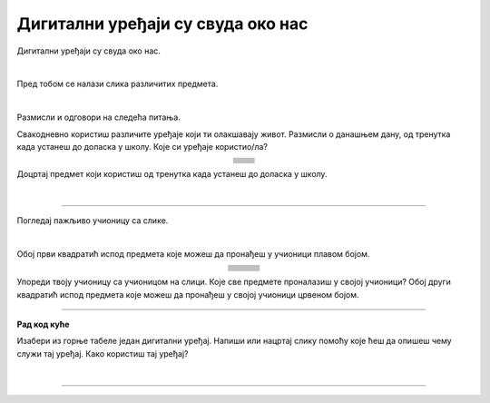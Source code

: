 Дигитални уређаји су свуда око нас
==================================

.. |cetkica| image:: ../../_images/cetkica.png
            :height: 100px

.. |digitalni_sat| image:: ../../_images/digitalni_sat.png
            :height: 60px

.. |frizider| image:: ../../_images/frizider.png
            :height: 100px

.. |pametni_sat| image:: ../../_images/pametni_sat.png
            :height: 80px

.. |auto| image:: ../../_images/auto.png
            :height: 70px

.. |autobus| image:: ../../_images/autobus.png
            :height: 70px

.. |sporet| image:: ../../_images/sporet.png
            :height: 100px

.. |toster| image:: ../../_images/toster.png
            :height: 80px

.. |digitron| image:: ../../_images/kalkulator.png
            :height: 80px

.. |cd_plejer| image:: ../../_images/cd_plejer.png
            :height: 80px

.. |sat| image:: ../../_images/sat_rucni_obican.png
            :height: 80px

.. |pametna_tabla| image:: ../../_images/pametna_tabla.png
            :height: 100px

.. |tablet| image:: ../../_images/tablet.png
            :height: 70px

.. |knjige| image:: ../../_images/knjige.png
            :height: 70px

.. |lenjir| image:: ../../_images/lenjir.png
            :height: 80px

.. |marker| image:: ../../_images/marker1.png
            :height: 70px

.. |video_bim| image:: ../../_images/projektor.png
            :height: 70px

.. |laptop| image:: ../../_images/laptop.png
    :height: 80px  

.. |pametni_telefon| image:: ../../_images/pametni_telefon.png
            :height: 80px

.. |slusalice| image:: ../../_images/slusalice.png
            :height: 80px

.. |zvucnici| image:: ../../_images/zvucnici.png
            :height: 80px       

.. |stampac| image:: ../../_images/stampac.png
            :height: 80px          

.. |sat_ro| image:: ../../_images/sat_rucni_obican.png
            :height: 80px        

.. |sat_ob| image:: ../../_images/sat_obican.png
            :height: 80px        

.. |daljinac| image:: ../../_images/daljinac.png
            :height: 80px        

.. |televizor| image:: ../../_images/televizor.png
            :height: 80px        

.. |aa| image:: ../../_images/analogni_aparat.png
            :height: 80px        

.. |navigacija| image:: ../../_images/navigacija.png
            :height: 80px    

.. |pam_sat| image:: ../../_images/pametni_sat.png
            :height: 80px
    
.. |kasetofon| image:: ../../_images/kasetofon.png
            :height: 40px        

.. |sd| image:: ../../_images/sd_card.png
            :height: 80px        

.. |lt| image:: ../../_images/laptop.png  
            :height: 80px  

.. |produzni| image:: ../../_images/produzni.png
            :height: 80px        

.. |kv| image:: ../../_images/kv.png
            :height: 15px        

.. |slus| image:: ../../_images/slusalice.png
            :height: 80px

.. |tab| image:: ../../_images/tablet.png
            :height: 80px

.. |pt| image:: ../../_images/pametni_telefon.png
            :height: 80px

.. |stari_tv| image:: ../../_images/stari_tv.png
            :height: 80px

.. |cet_ob| image:: ../../_images/cetkica_obicna.png
            :height: 100px

.. |web_kamera| image:: ../../_images/web_kamera.png
            :height: 100px

.. |mikrofon| image:: ../../_images/mikrofon.png
            :height: 100px

.. |konzola| image:: ../../_images/konzola.png
            :height: 100px

.. |stari_radio| image:: ../../_images/stari_radio.png
            :height: 100px

.. |monitor| image:: ../../_images/monitor.png
            :height: 100px

.. infonote::

 .. image:: ../../_images/robot1a.png
    :height: 100
    :align: left

 Када урадиш дате задатке и одговориш на питања у лекцији знаћеш да препознаш дигиталне  уређаје који те окружују. Осим тога знаћеш и да 
 их именујеш и да опишеш где и како их користиш.


Дигитални уређаји су свуда око нас. 

|

Пред тобом се налази слика различитих предмета. 

|

.. image:: ../../_images/bojanka.png
  :width: 780
  :align: center


.. questionnote::

 Обој различитим бојама све дигиталне уређаје које препознајеш. Покушај да именујеш сваки уређај који препознајеш. 

Размисли и одговори на следећа питања.

.. questionnote::

 - Да ли користиш неке од дигиталних уређаја на овој слици? 
 - Које дигиталне уређаје користиш самостално, а које уз присуство родитеља?
 - Опиши како раде дигитални уређаји? 

Свакодневно користиш различите уређаје који ти олакшавају живот. Размисли о данашњем дану, од тренутка када устанеш до доласка у школу. Које си уређаје користио/ла?

.. csv-table:: 
   :widths: auto
   :align: center
   
   "|cetkica|", "|digitalni_sat|"
   "|kv|", "|kv|"
   "|frizider|", "|pametni_sat|"
   "|kv|", "|kv|"
   "|sporet|", "|toster|"
   "|kv|", "|kv|"
   "|auto|", "|autobus|"
   "|kv|", "|kv|"
   "", ""


Доцртај предмет који користиш од тренутка када устанеш до доласка у школу.

|

.. image:: ../../_images/prostor_za_crtanje.png
    :width: 500
    :align: center


.. questionnote::

 .. image:: ../../_images/robot3c.png
    :height: 100
    :align: left

 Како ти ови предмети олакшавају живот? Опиши како их користиш.

 |

---------

Погледај пажљиво учионицу са слике.

.. image:: ../../_images/hajtek_ucionica.png
    :width: 780
    :align: center

|

Обој први квадратић испод предмета које можеш да пронађеш у учионици плавом бојом.

.. csv-table:: 
   :widths: auto
   :align: center
   
   "|laptop|", "|slusalice|", "|zvucnici|"
   "|kv| |kv|", "|kv| |kv|", "|kv| |kv|"
   "|marker|", "|pametni_telefon|", "|stampac|"
   "|kv| |kv|", "|kv| |kv|", "|kv| |kv|"
   "|digitron|", "|cd_plejer|", "|sat|"
   "|kv| |kv|", "|kv| |kv|", "|kv| |kv|"
   "|pametna_tabla|", "|tablet|", "|knjige|"
   "|kv| |kv|", "|kv| |kv|", "|kv| |kv|"
   "|lenjir|", "|marker|", "|video_bim|"
   "|kv| |kv|", "|kv| |kv|", "|kv| |kv|"


Упореди твоју учионицу са учионицом на слици. Које све предмете проналазиш у својој учионици? Обој други квадратић испод предмета које можеш да 
пронађеш у својој учионици црвеном бојом. 

.. questionnote::

 .. image:: ../../_images/robot3c.png
    :height: 100
    :align: left

 Како ти ови предмети олакшавају живот? Опиши како их користиш.

 |

.. image:: ../../_images/robot5c.png
    :width: 100
    :align: right

--------------

**Рад код куће**

Изабери из горње табеле један дигитални уређај. Напиши или нацртај слику помоћу које ћеш да опишеш чему служи тај уређај. Како користиш тај уређај?

|

.. image:: ../../_images/prostor_za_crtanje.png
    :width: 500
    :align: center

.. questionnote::

 Да ли тај одабрани уређај можеш да пронађеш у својој кући? Напиши како тај уређај користиш код куће. 

------

.. questionnote::

 Заокружи зеленом бојом све предмете који су дигитални, а црвеном бојом све уређаје који нису дигитални.


|cet_ob|   |sat_ob|   |sat_ro|   |daljinac|   |televizor|   |aa|   |navigacija|   |pam_sat|   |kasetofon|   |sd|   |lt|   |produzni|   |slus|   |tab|   |pt|   |stari_tv|   |web_kamera|   |mikrofon|   |konzola|   |stari_radio|   |monitor|


